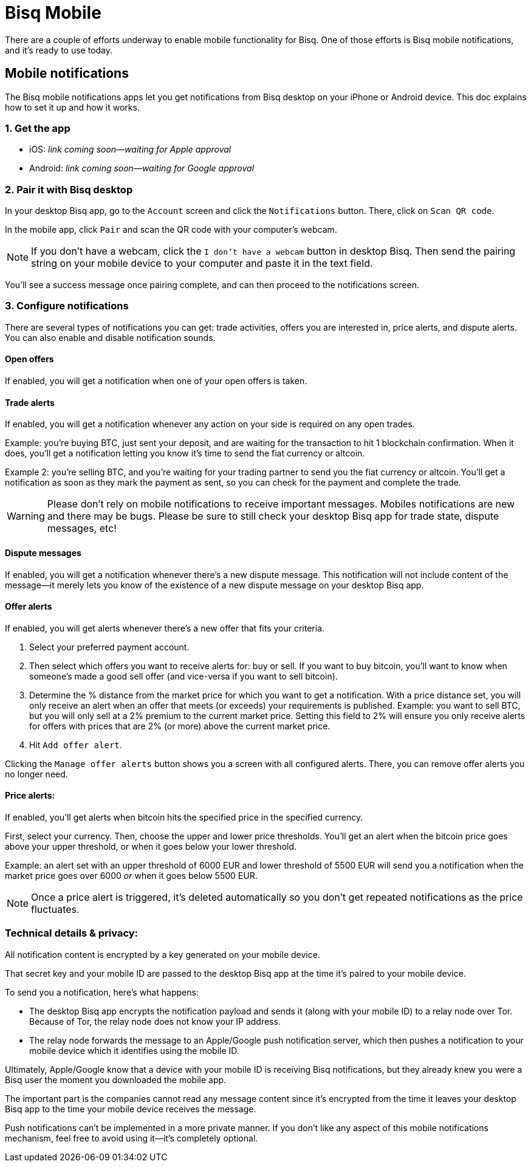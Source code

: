 = Bisq Mobile
:imagesdir: images
:!figure-caption:

There are a couple of efforts underway to enable mobile functionality for Bisq. One of those efforts is Bisq mobile notifications, and it's ready to use today.

== Mobile notifications

The Bisq mobile notifications apps let you get notifications from Bisq desktop on your iPhone or Android device. This doc explains how to set it up and how it works.

=== 1. Get the app

* iOS: _link coming soon—waiting for Apple approval_
* Android: _link coming soon—waiting for Google approval_

=== 2. Pair it with Bisq desktop

In your desktop Bisq app, go to the `Account` screen and click the `Notifications` button. There, click on `Scan QR code`. 

In the mobile app, click `Pair` and scan the QR code with your computer's webcam. 

[NOTE]
If you don't have a webcam, click the `I don't have a webcam` button in desktop Bisq. Then send the pairing string on your mobile device to your computer and paste it in the text field. 

You'll see a success message once pairing complete, and can then proceed to the notifications screen.

=== 3. Configure notifications

There are several types of notifications you can get: trade activities, offers you are interested in, price alerts, and dispute alerts. You can also enable and disable notification sounds.

==== Open offers
If enabled, you will get a notification when one of your open offers is taken.

==== Trade alerts
If enabled, you will get a notification whenever any action on your side is required on any open trades. 

Example: you're buying BTC, just sent your deposit, and are waiting for the transaction to hit 1 blockchain confirmation. When it does, you'll get a notification letting you know it's time to send the fiat currency or altcoin.

Example 2: you're selling BTC, and you're waiting for your trading partner to send you the fiat currency or altcoin. You'll get a notification as soon as they mark the payment as sent, so you can check for the payment and complete the trade.

[WARNING]
Please don't rely on mobile notifications to receive important messages. Mobiles notifications are new and there may be bugs. Please be sure to still check your desktop Bisq app for trade state, dispute messages, etc!

==== Dispute messages
If enabled, you will get a notification whenever there's a new dispute message. This notification will not include content of the message—it merely lets you know of the existence of a new dispute message on your desktop Bisq app.

==== Offer alerts
If enabled, you will get alerts whenever there's a new offer that fits your criteria.

1. Select your preferred payment account. 

2. Then select which offers you want to receive alerts for: buy or sell. If you want to buy bitcoin, you'll want to know when someone's made a good sell offer (and vice-versa if you want to sell bitcoin).

3. Determine the % distance from the market price for which you want to get a notification. With a price distance set, you will only receive an alert when an offer that meets (or exceeds) your requirements is published. Example: you want to sell BTC, but you will only sell at a 2% premium to the current market price. Setting this field to 2% will ensure you only receive alerts for offers with prices that are 2% (or more) above the current market price.

4. Hit `Add offer alert`.

Clicking the `Manage offer alerts` button shows you a screen with all configured alerts. There, you can remove offer alerts you no longer need.

==== Price alerts:
If enabled, you'll get alerts when bitcoin hits the specified price in the specified currency. 

First, select your currency. Then, choose the upper and lower price thresholds. You'll get an alert when the bitcoin price goes above your upper threshold, or when it goes below your lower threshold.

Example: an alert set with an upper threshold of 6000 EUR and lower threshold of 5500 EUR will send you a notification when the market price goes over 6000 _or_ when it goes below 5500 EUR. 

[NOTE]
Once a price alert is triggered, it's deleted automatically so you don't get repeated notifications as the price fluctuates.

=== Technical details & privacy:
All notification content is encrypted by a key generated on your mobile device.

That secret key and your mobile ID are passed to the desktop Bisq app at the time it's paired to your mobile device. 

To send you a notification, here's what happens:

* The desktop Bisq app encrypts the notification payload and sends it (along with your mobile ID) to a relay node over Tor. Because of Tor, the relay node does not know your IP address.
* The relay node forwards the message to an Apple/Google push notification server, which then pushes a notification to your mobile device which it identifies using the mobile ID.

Ultimately, Apple/Google know that a device with your mobile ID is receiving Bisq notifications, but they already knew you were a Bisq user the moment you downloaded the mobile app. 

The important part is the companies cannot read any message content since it's encrypted from the time it leaves your desktop Bisq app to the time your mobile device receives the message.

Push notifications can't be implemented in a more private manner. If you don't like any aspect of this mobile notifications mechanism, feel free to avoid using it—it's completely optional.